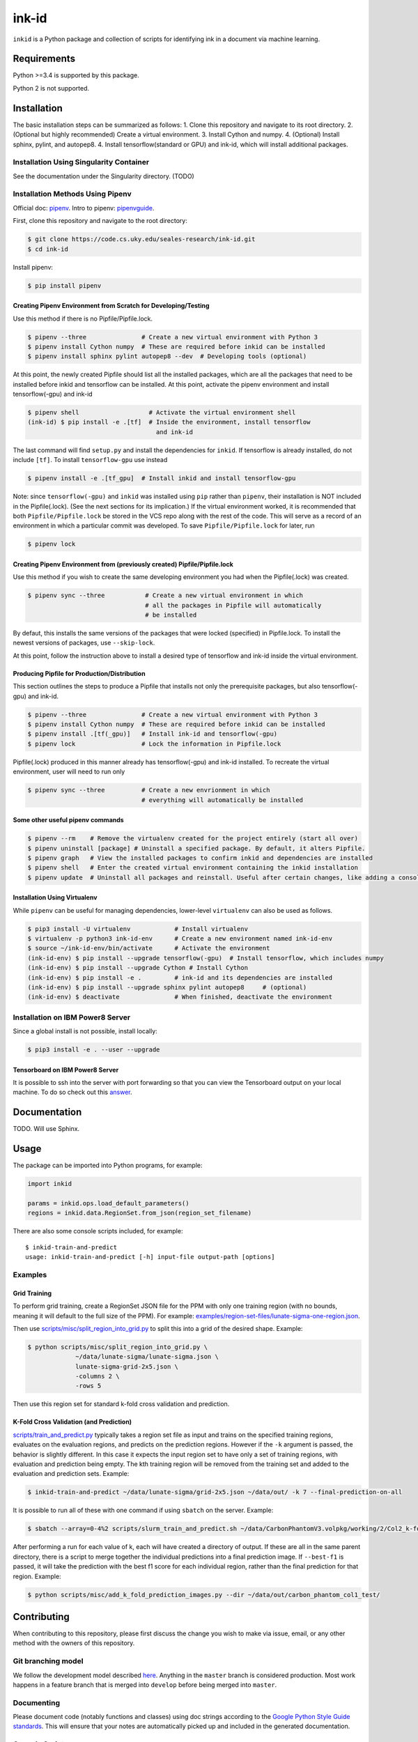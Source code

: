 ========
 ink-id
========

``inkid`` is a Python package and collection of scripts for identifying ink in a document via machine learning.

Requirements
============

Python >=3.4 is supported by this package.

Python 2 is not supported.

Installation
============
The basic installation steps can be summarized as follows:
1. Clone this repository and navigate to its root directory.
2. (Optional but highly recommended) Create a virtual environment.
3. Install Cython and numpy.
4. (Optional) Install sphinx, pylint, and autopep8.  
4. Install tensorflow(standard or GPU) and ink-id, which will install additional
packages.

Installation Using Singularity Container
----------------------------------------
See the documentation under the Singularity directory. (TODO)

Installation Methods Using Pipenv
---------------------------------
Official doc: `pipenv <https://docs.pipenv.org/>`_.
Intro to pipenv: `pipenvguide <https://realpython.com/pipenv-guide/>`_. 

First, clone this repository and navigate to the root directory:

.. code-block:: bash

   $ git clone https://code.cs.uky.edu/seales-research/ink-id.git
   $ cd ink-id

Install pipenv:

.. code-block:: bash

   $ pip install pipenv

Creating Pipenv Environment from Scratch for Developing/Testing
^^^^^^^^^^^^^^^^^^^^^^^^^^^^^^^^^^^^^^^^^^^^^^^^^^^^^^^^^^^^^^^
Use this method if there is no Pipfile/Pipfile.lock. 

.. code-block:: bash

   $ pipenv --three               # Create a new virtual environment with Python 3
   $ pipenv install Cython numpy  # These are required before inkid can be installed
   $ pipenv install sphinx pylint autopep8 --dev  # Developing tools (optional)

At this point, the newly created Pipfile should list all the installed packages,
which are all the packages that need to be installed before inkid and tensorflow
can be installed. At this point, activate the pipenv environment and install 
tensorflow(-gpu) and ink-id

.. code-block:: bash

   $ pipenv shell                   # Activate the virtual environment shell
   (ink-id) $ pip install -e .[tf]  # Inside the environment, install tensorflow
                                      and ink-id

The last command will find ``setup.py`` and install the dependencies for ``inkid``.
If tensorflow is already installed, do not include ``[tf]``. To install 
``tensorflow-gpu`` use instead

.. code-block:: bash

   $ pipenv install -e .[tf_gpu]  # Install inkid and install tensorflow-gpu

Note: since ``tensorflow(-gpu)`` and ``inkid`` was installed using ``pip`` rather than
``pipenv``, their installation is NOT included in the Pipfile(.lock). (See the
next sections for its implication.) If the virtual environment worked, it is 
recommended that both ``Pipfile/Pipfile.lock`` be stored in the VCS repo along with
the rest of the code. This will serve as a record of an environment in which a 
particular commit was developed. To save ``Pipfile/Pipfile.lock`` for later, 
run 

.. code-block:: bash

   $ pipenv lock    


Creating Pipenv Environment from (previously created) Pipfile/Pipfile.lock
^^^^^^^^^^^^^^^^^^^^^^^^^^^^^^^^^^^^^^^^^^^^^^^^^^^^^^^^^^^^^^^^^^^^^^^^^^
Use this method if you wish to create the same developing environment you had
when the Pipfile(.lock) was created.

.. code-block:: bash

   $ pipenv sync --three           # Create a new virtual environment in which
                                   # all the packages in Pipfile will automatically
                                   # be installed

By defaut, this installs the same versions of the packages that were locked 
(specified) in Pipfile.lock. To install the newest versions of packages, 
use ``--skip-lock``.  

At this point, follow the instruction above to install a desired type of 
tensorflow and ink-id inside the virtual environment.

Producing Pipfile for Production/Distribution
^^^^^^^^^^^^^^^^^^^^^^^^^^^^^^^^^^^^^^^^^^^^^
This section outlines the steps to produce a Pipfile that installs not only 
the prerequisite packages, but also tensorflow(-gpu) and ink-id.

.. code-block:: bash

   $ pipenv --three               # Create a new virtual environment with Python 3
   $ pipenv install Cython numpy  # These are required before inkid can be installed
   $ pipenv install .[tf(_gpu)]   # Install ink-id and tensorflow(-gpu)
   $ pipenv lock                  # Lock the information in Pipfile.lock

Pipfile(.lock) produced in this manner already has tensorflow(-gpu) and ink-id
installed. To recreate the virtual environment, user will need to run only

.. code-block:: bash
  
   $ pipenv sync --three          # Create a new envrionment in which
                                  # everything will automatically be installed

Some other useful pipenv commands
^^^^^^^^^^^^^^^^^^^^^^^^^^^^^^^^^
.. code-block:: bash

   $ pipenv --rm    # Remove the virtualenv created for the project entirely (start all over)
   $ pipenv uninstall [package] # Uninstall a specified package. By default, it alters Pipfile.
   $ pipenv graph   # View the installed packages to confirm inkid and dependencies are installed
   $ pipenv shell   # Enter the created virtual environment containing the inkid installation
   $ pipenv update  # Uninstall all packages and reinstall. Useful after certain changes, like adding a console script
   
Installation Using Virtualenv
^^^^^^^^^^^^^^^^^^^^^^^^^^^^^
While ``pipenv`` can be useful for managing dependencies, lower-level ``virtualenv``
can also be used as follows.

.. code-block:: bash

    $ pip3 install -U virtualenv            # Install virtualenv
    $ virtualenv -p python3 ink-id-env      # Create a new environment named ink-id-env
    $ source ~/ink-id-env/bin/activate      # Activate the environment
    (ink-id-env) $ pip install --upgrade tensorflow(-gpu)  # Install tensorflow, which includes numpy
    (ink-id-env) $ pip install --upgrade Cython # Install Cython
    (ink-id-env) $ pip install -e .         # ink-id and its dependencies are installed
    (ink-id-env) $ pip install --upgrade sphinx pylint autopep8     # (optional)
    (ink-id-env) $ deactivate               # When finished, deactivate the environment


Installation on IBM Power8 Server
---------------------------------

Since a global install is not possible, install locally:

.. code-block:: bash

   $ pip3 install -e . --user --upgrade

Tensorboard on IBM Power8 Server
^^^^^^^^^^^^^^^^^^^^^^^^^^^^^^^^
It is possible to ssh into the server with port forwarding so that you can view the Tensorboard output on your local machine. To do so check out this `answer <https://stackoverflow.com/a/40413202>`_.

Documentation
=============

TODO. Will use Sphinx.

Usage
=====

The package can be imported into Python programs, for example:

.. code-block:: python

   import inkid

   params = inkid.ops.load_default_parameters()
   regions = inkid.data.RegionSet.from_json(region_set_filename)

There are also some console scripts included, for example:

::

   $ inkid-train-and-predict
   usage: inkid-train-and-predict [-h] input-file output-path [options]

Examples
--------

Grid Training
^^^^^^^^^^^^^

To perform grid training, create a RegionSet JSON file for the PPM with only one training region (with no bounds, meaning it will default to the full size of the PPM). For example:
`examples/region-set-files/lunate-sigma-one-region.json <https://code.vis.uky.edu/seales-research/ink-id/blob/develop/examples/region_set_files/lunate-sigma-one-region.json>`_.

Then use `scripts/misc/split_region_into_grid.py <https://code.vis.uky.edu/seales-research/ink-id/blob/develop/scripts/misc/split_region_into_grid.py>`_ to split this into a grid of the desired shape. Example:

.. code-block:: bash

   $ python scripts/misc/split_region_into_grid.py \
		~/data/lunate-sigma/lunate-sigma.json \
		lunate-sigma-grid-2x5.json \
		-columns 2 \
		-rows 5

Then use this region set for standard k-fold cross validation and prediction.

K-Fold Cross Validation (and Prediction)
^^^^^^^^^^^^^^^^^^^^^^^^^^^^^^^^^^^^^^^^
   
`scripts/train_and_predict.py
<https://code.vis.uky.edu/seales-research/ink-id/blob/develop/scripts/train_and_predict.py>`_ typically takes a region set file as input and trains on the specified training regions, evaluates on the evaluation regions, and predicts on the prediction regions. However if the ``-k`` argument is passed, the behavior is slightly different. In this case it expects the input region set to have only a set of training regions, with evaluation and prediction being empty. The kth training region will be removed from the training set and added to the evaluation and prediction sets. Example:

.. code-block:: bash

   $ inkid-train-and-predict ~/data/lunate-sigma/grid-2x5.json ~/data/out/ -k 7 --final-prediction-on-all

It is possible to run all of these with one command if using ``sbatch`` on the server. Example:

.. code-block:: bash

   $ sbatch --array=0-4%2 scripts/slurm_train_and_predict.sh ~/data/CarbonPhantomV3.volpkg/working/2/Col2_k-fold-characters-region-set.json ~/data/out/col2_not_flattened --final-prediction-on-all

After performing a run for each value of k, each will have created a directory of output. If these are all in the same parent directory, there is a script to merge together the individual predictions into a final prediction image. If ``--best-f1`` is passed, it will take the prediction with the best f1 score for each individual region, rather than the final prediction for that region. Example:

.. code-block:: bash

   $ python scripts/misc/add_k_fold_prediction_images.py --dir ~/data/out/carbon_phantom_col1_test/

Contributing
============

When contributing to this repository, please first discuss the change you wish to make via issue, email, or any other method with the owners of this repository.

Git branching model
-------------------

We follow the development model described `here <http://nvie.com/posts/a-successful-git-branching-model/>`_. Anything in the ``master`` branch is considered production. Most work happens in a feature branch that is merged into ``develop`` before being merged into ``master``.

Documenting
-----------

Please document code (notably functions and classes) using doc strings according to the `Google Python Style Guide standards <https://google.github.io/styleguide/pyguide.html?showone=Comments#Comments>`_. This will ensure that your notes are automatically picked up and included in the generated documentation.

Console Scripts
---------------

New console/command line scripts can be added to the package using the ``entry_points['console_scripts']`` array in ``setup.py``.

License
=======

This package is licensed under the Microsoft Reference Source License (MS-RSL) - see `LICENSE <https://code.cs.uky.edu/seales-research/ink-id/blob/develop/LICENSE>`_ for details.
